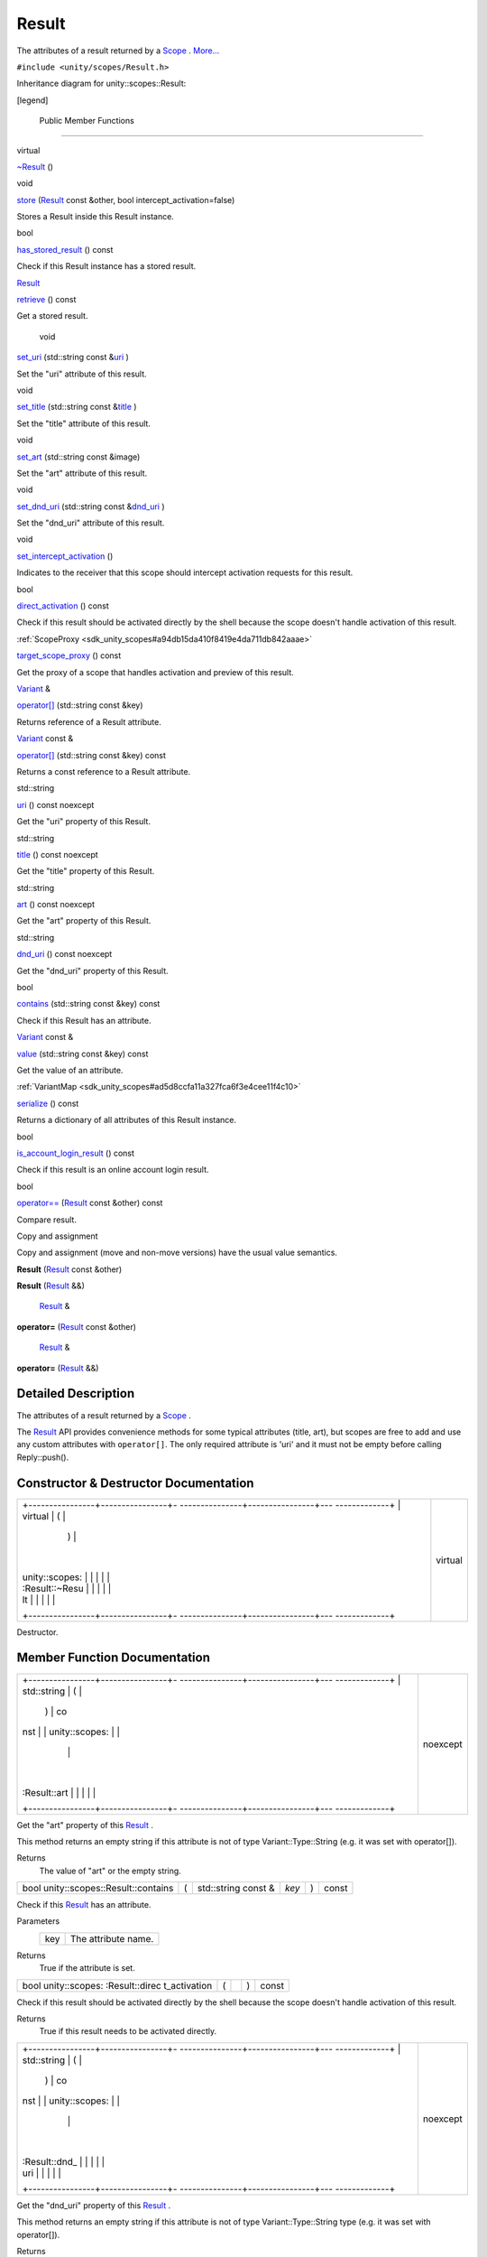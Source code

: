 .. _sdk_result:
Result
======

The attributes of a result returned by a
`Scope </sdk/scopes/cpp/unity.scopes.Scope/>`_ .
`More... </sdk/scopes/cpp/unity.scopes.Result/#details>`_ 

``#include <unity/scopes/Result.h>``

Inheritance diagram for unity::scopes::Result:

|Inheritance graph|

[legend]

        Public Member Functions
-------------------------------

virtual 

`~Result </sdk/scopes/cpp/unity.scopes.Result/#af50d9e95694cc46f4c76369e97aec927>`_ 
()

 

void 

`store </sdk/scopes/cpp/unity.scopes.Result/#a744776333a9748ba41dace7c6943ca4d>`_ 
(`Result </sdk/scopes/cpp/unity.scopes.Result/>`_  const &other, bool
intercept\_activation=false)

 

| Stores a Result inside this Result instance.

 

bool 

`has\_stored\_result </sdk/scopes/cpp/unity.scopes.Result/#a8213bb7b0aedae09af8d621e1a7e136b>`_ 
() const

 

| Check if this Result instance has a stored result.

 

`Result </sdk/scopes/cpp/unity.scopes.Result/>`_  

`retrieve </sdk/scopes/cpp/unity.scopes.Result/#a99b158932252c709cb2d4861db566a0a>`_ 
() const

 

| Get a stored result.

 

        void 

`set\_uri </sdk/scopes/cpp/unity.scopes.Result/#ad69c1e88a1245c4c1f13fcba333c8d7e>`_ 
(std::string const
&\ `uri </sdk/scopes/cpp/unity.scopes.Result/#a5642d5984ba110c3b7d268cc2668f413>`_ )

 

| Set the "uri" attribute of this result.

 

void 

`set\_title </sdk/scopes/cpp/unity.scopes.Result/#adf8cf3d863babb02107fb5ef35acc925>`_ 
(std::string const
&\ `title </sdk/scopes/cpp/unity.scopes.Result/#a318887472ccc1034a64a3ec1d3b0d7d6>`_ )

 

| Set the "title" attribute of this result.

 

void 

`set\_art </sdk/scopes/cpp/unity.scopes.Result/#a3f2e512b10dbf2ed867d260ec33a89a1>`_ 
(std::string const &image)

 

| Set the "art" attribute of this result.

 

void 

`set\_dnd\_uri </sdk/scopes/cpp/unity.scopes.Result/#aaea2d65663a8553b90a87b5b92c47f8f>`_ 
(std::string const
&\ `dnd\_uri </sdk/scopes/cpp/unity.scopes.Result/#af98171266eeac7360f1c1ef7b0f58958>`_ )

 

| Set the "dnd\_uri" attribute of this result.

 

void 

`set\_intercept\_activation </sdk/scopes/cpp/unity.scopes.Result/#a5a132eb82702829e2fd026e088e4aa08>`_ 
()

 

| Indicates to the receiver that this scope should intercept activation
  requests for this result.

 

bool 

`direct\_activation </sdk/scopes/cpp/unity.scopes.Result/#ac3e57ec9bf9a3bc5a517f91ff9605f6b>`_ 
() const

 

| Check if this result should be activated directly by the shell because
  the scope doesn't handle activation of this result.

 

:ref:`ScopeProxy <sdk_unity_scopes#a94db15da410f8419e4da711db842aaae>` 

`target\_scope\_proxy </sdk/scopes/cpp/unity.scopes.Result/#a1a91e1cbb08e91366e92b7bcd76861d2>`_ 
() const

 

| Get the proxy of a scope that handles activation and preview of this
  result.

 

`Variant </sdk/scopes/cpp/unity.scopes.Variant/>`_  & 

`operator[] </sdk/scopes/cpp/unity.scopes.Result/#a157ebfcc5c28649af2761ef58f68de76>`_ 
(std::string const &key)

 

| Returns reference of a Result attribute.

 

`Variant </sdk/scopes/cpp/unity.scopes.Variant/>`_  const & 

`operator[] </sdk/scopes/cpp/unity.scopes.Result/#a4e0664aba7b2613883a24f98450b71c0>`_ 
(std::string const &key) const

 

| Returns a const reference to a Result attribute.

 

std::string 

`uri </sdk/scopes/cpp/unity.scopes.Result/#a5642d5984ba110c3b7d268cc2668f413>`_ 
() const noexcept

 

| Get the "uri" property of this Result.

 

std::string 

`title </sdk/scopes/cpp/unity.scopes.Result/#a318887472ccc1034a64a3ec1d3b0d7d6>`_ 
() const noexcept

 

| Get the "title" property of this Result.

 

std::string 

`art </sdk/scopes/cpp/unity.scopes.Result/#aeaeafd3fd83172104e501474191a6e4d>`_ 
() const noexcept

 

| Get the "art" property of this Result.

 

std::string 

`dnd\_uri </sdk/scopes/cpp/unity.scopes.Result/#af98171266eeac7360f1c1ef7b0f58958>`_ 
() const noexcept

 

| Get the "dnd\_uri" property of this Result.

 

bool 

`contains </sdk/scopes/cpp/unity.scopes.Result/#a442b87e28f762addb0d81ccd03a11532>`_ 
(std::string const &key) const

 

| Check if this Result has an attribute.

 

`Variant </sdk/scopes/cpp/unity.scopes.Variant/>`_  const & 

`value </sdk/scopes/cpp/unity.scopes.Result/#a490b5b5da2c3d7b122cfadae25cde3af>`_ 
(std::string const &key) const

 

| Get the value of an attribute.

 

:ref:`VariantMap <sdk_unity_scopes#ad5d8ccfa11a327fca6f3e4cee11f4c10>` 

`serialize </sdk/scopes/cpp/unity.scopes.Result/#acd3c05fe73b442facc1cb8d0fc0ffce2>`_ 
() const

 

| Returns a dictionary of all attributes of this Result instance.

 

bool 

`is\_account\_login\_result </sdk/scopes/cpp/unity.scopes.Result/#a454b78b004b954575c159deda871dd97>`_ 
() const

 

| Check if this result is an online account login result.

 

bool 

`operator== </sdk/scopes/cpp/unity.scopes.Result/#aa60fe8b5e2b5959b5f6f3883e5f2facf>`_ 
(`Result </sdk/scopes/cpp/unity.scopes.Result/>`_  const &other) const

 

| Compare result.

 

Copy and assignment

Copy and assignment (move and non-move versions) have the usual value
semantics.

         

**Result** (`Result </sdk/scopes/cpp/unity.scopes.Result/>`_  const
&other)

 

         

**Result** (`Result </sdk/scopes/cpp/unity.scopes.Result/>`_  &&)

 

        `Result </sdk/scopes/cpp/unity.scopes.Result/>`_  & 

**operator=** (`Result </sdk/scopes/cpp/unity.scopes.Result/>`_  const
&other)

 

        `Result </sdk/scopes/cpp/unity.scopes.Result/>`_  & 

**operator=** (`Result </sdk/scopes/cpp/unity.scopes.Result/>`_  &&)

 

Detailed Description
--------------------

The attributes of a result returned by a
`Scope </sdk/scopes/cpp/unity.scopes.Scope/>`_ .

The `Result </sdk/scopes/cpp/unity.scopes.Result/>`_  API provides
convenience methods for some typical attributes (title, art), but scopes
are free to add and use any custom attributes with ``operator[]``. The
only required attribute is 'uri' and it must not be empty before calling
Reply::push().

Constructor & Destructor Documentation
--------------------------------------

+--------------------------------------+--------------------------------------+
| +----------------+----------------+- | virtual                              |
| ---------------+----------------+--- |                                      |
| -------------+                       |                                      |
| | virtual        | (              |  |                                      |
|                | )              |    |                                      |
|              |                       |                                      |
| | unity::scopes: |                |  |                                      |
|                |                |    |                                      |
|              |                       |                                      |
| | :Result::~Resu |                |  |                                      |
|                |                |    |                                      |
|              |                       |                                      |
| | lt             |                |  |                                      |
|                |                |    |                                      |
|              |                       |                                      |
| +----------------+----------------+- |                                      |
| ---------------+----------------+--- |                                      |
| -------------+                       |                                      |
+--------------------------------------+--------------------------------------+

Destructor.

Member Function Documentation
-----------------------------

+--------------------------------------+--------------------------------------+
| +----------------+----------------+- | noexcept                             |
| ---------------+----------------+--- |                                      |
| -------------+                       |                                      |
| | std::string    | (              |  |                                      |
|                | )              | co |                                      |
| nst          |                       |                                      |
| | unity::scopes: |                |  |                                      |
|                |                |    |                                      |
|              |                       |                                      |
| | :Result::art   |                |  |                                      |
|                |                |    |                                      |
|              |                       |                                      |
| +----------------+----------------+- |                                      |
| ---------------+----------------+--- |                                      |
| -------------+                       |                                      |
+--------------------------------------+--------------------------------------+

Get the "art" property of this
`Result </sdk/scopes/cpp/unity.scopes.Result/>`_ .

This method returns an empty string if this attribute is not of type
Variant::Type::String (e.g. it was set with operator[]).

Returns
    The value of "art" or the empty string.

+----------------------------------------+-----+------------------------+---------+-----+---------+
| bool unity::scopes::Result::contains   | (   | std::string const &    | *key*   | )   | const   |
+----------------------------------------+-----+------------------------+---------+-----+---------+

Check if this `Result </sdk/scopes/cpp/unity.scopes.Result/>`_  has an
attribute.

Parameters
    +-------+-----------------------+
    | key   | The attribute name.   |
    +-------+-----------------------+

Returns
    True if the attribute is set.

+----------------+----------------+----------------+----------------+----------------+
| bool           | (              |                | )              | const          |
| unity::scopes: |                |                |                |                |
| :Result::direc |                |                |                |                |
| t\_activation  |                |                |                |                |
+----------------+----------------+----------------+----------------+----------------+

Check if this result should be activated directly by the shell because
the scope doesn't handle activation of this result.

Returns
    True if this result needs to be activated directly.

+--------------------------------------+--------------------------------------+
| +----------------+----------------+- | noexcept                             |
| ---------------+----------------+--- |                                      |
| -------------+                       |                                      |
| | std::string    | (              |  |                                      |
|                | )              | co |                                      |
| nst          |                       |                                      |
| | unity::scopes: |                |  |                                      |
|                |                |    |                                      |
|              |                       |                                      |
| | :Result::dnd\_ |                |  |                                      |
|                |                |    |                                      |
|              |                       |                                      |
| | uri            |                |  |                                      |
|                |                |    |                                      |
|              |                       |                                      |
| +----------------+----------------+- |                                      |
| ---------------+----------------+--- |                                      |
| -------------+                       |                                      |
+--------------------------------------+--------------------------------------+

Get the "dnd\_uri" property of this
`Result </sdk/scopes/cpp/unity.scopes.Result/>`_ .

This method returns an empty string if this attribute is not of type
Variant::Type::String type (e.g. it was set with operator[]).

Returns
    The value of "dnd\_uri" or the empty string.

+----------------+----------------+----------------+----------------+----------------+
| bool           | (              |                | )              | const          |
| unity::scopes: |                |                |                |                |
| :Result::has\_ |                |                |                |                |
| stored\_result |                |                |                |                |
+----------------+----------------+----------------+----------------+----------------+

Check if this `Result </sdk/scopes/cpp/unity.scopes.Result/>`_  instance
has a stored result.

Returns
    True if there is a stored result

+----------------+----------------+----------------+----------------+----------------+
| bool           | (              |                | )              | const          |
| unity::scopes: |                |                |                |                |
| :Result::is\_a |                |                |                |                |
| ccount\_login\ |                |                |                |                |
| _result        |                |                |                |                |
+----------------+----------------+----------------+----------------+----------------+

Check if this result is an online account login result.

Returns
    True if this result is an online account login result.

+------------------------------------------+-----+--------------------------------------------------------------+-----------+-----+---------+
| bool unity::scopes::Result::operator==   | (   | `Result </sdk/scopes/cpp/unity.scopes.Result/>`_  const &    | *other*   | )   | const   |
+------------------------------------------+-----+--------------------------------------------------------------+-----------+-----+---------+

Compare result.

Returns
    True if results have all attributes equal.

+--------------+--------------+--------------+--------------+--------------+--------------+
| `Variant </s | (            | std::string  | *key*        | )            |              |
| dk/scopes/cp |              | const &      |              |              |              |
| p/unity.scop |              |              |              |              |              |
| es.Variant/> |              |              |              |              |              |
| `_ \ &       |              |              |              |              |              |
| unity::scope |              |              |              |              |              |
| s::Result::o |              |              |              |              |              |
| perator[]    |              |              |              |              |              |
+--------------+--------------+--------------+--------------+--------------+--------------+

Returns reference of a `Result </sdk/scopes/cpp/unity.scopes.Result/>`_ 
attribute.

This method can be used to read or initialize both standard ("uri",
"title", "art", "dnd\_uri") and custom metadata attributes. Referencing
a non-existing attribute automatically creates it with a default value
of Variant::Type::Null.

Parameters
    +-------+------------------------------+
    | key   | The name of the attribute.   |
    +-------+------------------------------+

Returns
    A reference to the attribute.

Exceptions
    +--------------------------+-----------------------------------------------+
    | unity::Invalidargument   | if no attribute with the given name exists.   |
    +--------------------------+-----------------------------------------------+

+------------------------------------------------------------------------------------------------+-----+------------------------+---------+-----+---------+
| `Variant </sdk/scopes/cpp/unity.scopes.Variant/>`_  const& unity::scopes::Result::operator[]   | (   | std::string const &    | *key*   | )   | const   |
+------------------------------------------------------------------------------------------------+-----+------------------------+---------+-----+---------+

Returns a const reference to a
`Result </sdk/scopes/cpp/unity.scopes.Result/>`_  attribute.

This method can be used for read-only access to both standard ("uri",
"title", "art", "dnd\_uri") and custom metadata attributes. Referencing
a non-existing attribute throws unity::InvalidArgumentException.

Parameters
    +-------+------------------------------+
    | key   | The name of the attribute.   |
    +-------+------------------------------+

Returns
    A const reference to the attribute.

Exceptions
    +--------------------------+-----------------------------------------------+
    | unity::Invalidargument   | if no attribute with the given name exists.   |
    +--------------------------+-----------------------------------------------+

+----------------+----------------+----------------+----------------+----------------+
| `Result </sdk/ | (              |                | )              | const          |
| scopes/cpp/uni |                |                |                |                |
| ty.scopes.Resu |                |                |                |                |
| lt/>`_         |                |                |                |                |
| unity::scopes: |                |                |                |                |
| :Result::retri |                |                |                |                |
| eve            |                |                |                |                |
+----------------+----------------+----------------+----------------+----------------+

Get a stored result.

Returns
    stored result

Exceptions
    +-----------------------------------+-----------------------------------------------------------------------------------------------+
    | unity::InvalidArgumentException   | if no result was stored in this `Result </sdk/scopes/cpp/unity.scopes.Result/>`_  instance.   |
    +-----------------------------------+-----------------------------------------------------------------------------------------------+

+----------------+----------------+----------------+----------------+----------------+
| `VariantMap <s | (              |                | )              | const          |
| dk_unity_scope |                |                |                |                |
| s#ad5d8ccfa11a |                |                |                |                |
| 327fca6f3e4cee |                |                |                |                |
| 11f4c10>`_     |                |                |                |                |
| unity::scopes: |                |                |                |                |
| :Result::seria |                |                |                |                |
| lize           |                |                |                |                |
+----------------+----------------+----------------+----------------+----------------+

Returns a dictionary of all attributes of this
`Result </sdk/scopes/cpp/unity.scopes.Result/>`_  instance.

Returns
    All base attributes and custom attributes set with add\_metadata().

+--------------+--------------+--------------+--------------+--------------+--------------+
| void         | (            | std::string  | *image*      | )            |              |
| unity::scope |              | const &      |              |              |              |
| s::Result::s |              |              |              |              |              |
| et\_art      |              |              |              |              |              |
+--------------+--------------+--------------+--------------+--------------+--------------+

Set the "art" attribute of this result.

Equivalent to calling ``result["art"] = image;``

+--------------+--------------+--------------+--------------+--------------+--------------+
| void         | (            | std::string  | *dnd\_uri*   | )            |              |
| unity::scope |              | const &      |              |              |              |
| s::Result::s |              |              |              |              |              |
| et\_dnd\_uri |              |              |              |              |              |
+--------------+--------------+--------------+--------------+--------------+--------------+

Set the "dnd\_uri" attribute of this result.

Equivalent to calling ``result["dnd_uri"] = dnd_uri;``

+----------------+----------------+----------------+----------------+----------------+
| void           | (              |                | )              |                |
| unity::scopes: |                |                |                |                |
| :Result::set\_ |                |                |                |                |
| intercept\_act |                |                |                |                |
| ivation        |                |                |                |                |
+----------------+----------------+----------------+----------------+----------------+

Indicates to the receiver that this scope should intercept activation
requests for this result.

By default, a scope receives preview requests for the results it
creates, but does not receive activation requests (they are handled
directly by the shell). Intercepting activation implies intercepting
preview requests as well; this is important for scopes that forward
results from other scopes and call
`set\_intercept\_activation() </sdk/scopes/cpp/unity.scopes.Result/#a5a132eb82702829e2fd026e088e4aa08>`_ 
on these scopes. A scope that sets intercept activation flag for a
result should re-implement
`ScopeBase::activate() </sdk/scopes/cpp/unity.scopes.ScopeBase/#a49a0b9ada0eeb4c71e6a2181c3d8c9e7>`_ 
and provide an implementation of
`ActivationQueryBase </sdk/scopes/cpp/unity.scopes.ActivationQueryBase/>`_ 
that handles the actual activation. If not called, the result will be
activated directly by the Unity shell whithout involving the scope,
assuming an appropriate URI schema handler is present on the system.

+--------------+--------------+--------------+--------------+--------------+--------------+
| void         | (            | std::string  | *title*      | )            |              |
| unity::scope |              | const &      |              |              |              |
| s::Result::s |              |              |              |              |              |
| et\_title    |              |              |              |              |              |
+--------------+--------------+--------------+--------------+--------------+--------------+

Set the "title" attribute of this result.

Equivalent to calling ``result["title"] = title;``

+--------------------+--------------------+--------------------+--------------------+
| void               | (                  | `Result </sdk/scop | *other*,           |
| unity::scopes::Res |                    | es/cpp/unity.scope |                    |
| ult::store         |                    | s.Result/>`_       |                    |
|                    |                    | const &            |                    |
+--------------------+--------------------+--------------------+--------------------+
|                    |                    | bool               | *intercept\_activa |
|                    |                    |                    | tion*              |
|                    |                    |                    | = ``false``        |
+--------------------+--------------------+--------------------+--------------------+
|                    | )                  |                    |                    |
+--------------------+--------------------+--------------------+--------------------+

Stores a `Result </sdk/scopes/cpp/unity.scopes.Result/>`_  inside this
`Result </sdk/scopes/cpp/unity.scopes.Result/>`_  instance.

This method is meant to be used by aggregator scopes which want to
modify results they receive, but want to keep a copy of the original
result so that they can be correctly handled by the original scopes who
created them when it comes to activation or previews. Scopes middleware
will automatically pass the correct inner stored result to the
activation or preview request handler of a scope which created it.

Parameters
    +-------------------------+----------------------------------------------------------------------+
    | other                   | The original result to store within this result.                     |
    +-------------------------+----------------------------------------------------------------------+
    | intercept\_activation   | True if this scope should receive activation and preview requests.   |
    +-------------------------+----------------------------------------------------------------------+

+----------------+----------------+----------------+----------------+----------------+
| `ScopeProxy <s | (              |                | )              | const          |
| dk_unity_scope |                |                |                |                |
| s#a94db15da410 |                |                |                |                |
| f8419e4da711db |                |                |                |                |
| 842aaae>`_     |                |                |                |                |
| unity::scopes: |                |                |                |                |
| :Result::targe |                |                |                |                |
| t\_scope\_prox |                |                |                |                |
| y              |                |                |                |                |
+----------------+----------------+----------------+----------------+----------------+

Get the proxy of a scope that handles activation and preview of this
result.

The proxy is available only when receiving this result from a scope,
otherwise this method throws LogicException. Activation requests should
be sent to a scope returned by this method only if
`direct\_activation() </sdk/scopes/cpp/unity.scopes.Result/#ac3e57ec9bf9a3bc5a517f91ff9605f6b>`_ 
is false.

Returns
    The scope proxy.

+--------------------------------------+--------------------------------------+
| +----------------+----------------+- | noexcept                             |
| ---------------+----------------+--- |                                      |
| -------------+                       |                                      |
| | std::string    | (              |  |                                      |
|                | )              | co |                                      |
| nst          |                       |                                      |
| | unity::scopes: |                |  |                                      |
|                |                |    |                                      |
|              |                       |                                      |
| | :Result::title |                |  |                                      |
|                |                |    |                                      |
|              |                       |                                      |
| +----------------+----------------+- |                                      |
| ---------------+----------------+--- |                                      |
| -------------+                       |                                      |
+--------------------------------------+--------------------------------------+

Get the "title" property of this
`Result </sdk/scopes/cpp/unity.scopes.Result/>`_ .

This method returns an empty string if this attribute is not of type
Variant::Type::String (e.g. it was set with operator[]).

Returns
    The value of "title" or the empty string.

+--------------------------------------+--------------------------------------+
| +----------------+----------------+- | noexcept                             |
| ---------------+----------------+--- |                                      |
| -------------+                       |                                      |
| | std::string    | (              |  |                                      |
|                | )              | co |                                      |
| nst          |                       |                                      |
| | unity::scopes: |                |  |                                      |
|                |                |    |                                      |
|              |                       |                                      |
| | :Result::uri   |                |  |                                      |
|                |                |    |                                      |
|              |                       |                                      |
| +----------------+----------------+- |                                      |
| ---------------+----------------+--- |                                      |
| -------------+                       |                                      |
+--------------------------------------+--------------------------------------+

Get the "uri" property of this
`Result </sdk/scopes/cpp/unity.scopes.Result/>`_ .

This method returns an empty string if this attribute is not of type
Variant::Type::String (e.g. it was set with operator[]).

Returns
    The value of "uri" or the empty string.

+-------------------------------------------------------------------------------------------+-----+------------------------+---------+-----+---------+
| `Variant </sdk/scopes/cpp/unity.scopes.Variant/>`_  const& unity::scopes::Result::value   | (   | std::string const &    | *key*   | )   | const   |
+-------------------------------------------------------------------------------------------+-----+------------------------+---------+-----+---------+

Get the value of an attribute.

Note: if int64\_t value has been stored in the
`Result </sdk/scopes/cpp/unity.scopes.Result/>`_  but it doesn't exceed
maxium range of 32 bit integer and if results come from the cache (see
`SearchReply::push\_surfacing\_results\_from\_cache() </sdk/scopes/cpp/unity.scopes.SearchReply/#a4ba805136164b11bb358917070cde24d>`_ ),
then the value may be made available as 32 bit int; therefore the code
should always check the type of returned
`Variant </sdk/scopes/cpp/unity.scopes.Variant/>`_  and depending on
that use Variant::get\_int() or Variant::get\_int\_64\_t() when dealing
with 64-bit integers. This is not needed when using 32 bit integers
only.

Parameters
    +-------+-----------------------+
    | key   | The attribute name.   |
    +-------+-----------------------+

Returns
    The attribute value.

Exceptions
    +-----------------------------------+---------------------------------------+
    | unity::InvalidArgumentException   | if given attribute hasn't been set.   |
    +-----------------------------------+---------------------------------------+

.. |Inheritance graph| image:: /media/sdk/scopes/cpp/unity.scopes.Result/classunity_1_1scopes_1_1_result__inherit__graph.png

